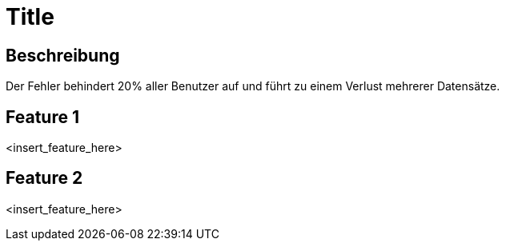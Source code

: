 = Title

== Beschreibung

Der Fehler behindert 20% aller Benutzer auf und führt zu einem Verlust mehrerer Datensätze.

== Feature 1

<insert_feature_here>

== Feature 2

<insert_feature_here>